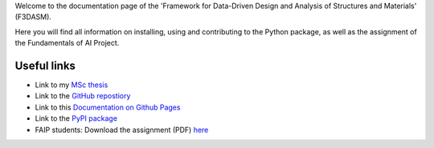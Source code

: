 Welcome to the documentation page of the 'Framework for Data-Driven Design and Analysis of Structures and Materials' (F3DASM).

Here you will find all information on installing, using and contributing to the Python package, as well as the assignment of the Fundamentals of AI Project.

Useful links
^^^^^^^^^^^^

* Link to my `MSc thesis <https://numpy.org/doc/stable/reference/random/generated/numpy.random.uniform.html>`_ 
* Link to the `GitHub repostiory <https://github.com/bessagroup/F3DASM/tree/versionmartin>`_
* Link to this `Documentation on Github Pages <https://bessagroup.github.io/F3DASM/>`_
* Link to the `PyPI package <https://pypi.org/project/f3dasm/>`_
* FAIP students: Download the assignment (PDF) `here <https://github.com/mpvanderschelling/TUD_Martin_Fundamentals_of_AI_project_2022/raw/main/TUD_Undergrad_ProjectAssignment.pdf>`_